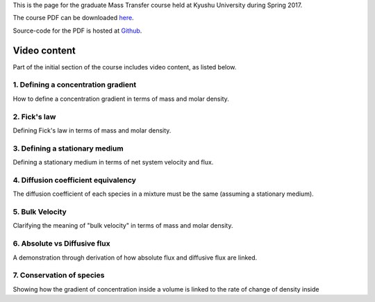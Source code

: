 .. title: Mass transfer
.. slug: mass-transfer
.. date: 2016-08-07 12:25:57 UTC+09:00
.. tags: Heat and Mass Transfer, Course, Lecture, Kyushu University, Flipped-classroom, videos, Youtube, Concentration gradients, Fick's law, Diffusion
.. category: 
.. link: 
.. description: The homepage for the Mass-transfer course at Kyushu University
.. type: text

This is the page for the graduate Mass Transfer course held at Kyushu University during Spring 2017.

The course PDF can be downloaded `here`_.

Source-code for the PDF is hosted at `Github`_.

.. _here: http://raw.githubusercontent.com/NanoScaleDesign/MassTransfer/master/mass_transfer.pdf
.. _Github: https://github.com/NanoScaleDesign/MassTransfer

Video content
=============

Part of the initial section of the course includes video content, as listed below.

1. Defining a concentration gradient
------------------------------------

How to define a concentration gradient in terms of mass and molar density.

.. media:: https://www.youtube.com/watch?v=-FLv0uxLrDI

2. Fick's law
-------------

Defining Fick's law in terms of mass and molar density.

.. media:: https://www.youtube.com/watch?v=fQnU-NN8OOc

3. Defining a stationary medium
-------------------------------

Defining a stationary medium in terms of net system velocity and flux.

.. media:: https://www.youtube.com/watch?v=F0deXOH_YEM

4. Diffusion coefficient equivalency
------------------------------------

The diffusion coefficient of each species in a mixture must be the same (assuming a stationary medium).

.. media:: https://www.youtube.com/watch?v=NTlR18NyqAE

5. Bulk Velocity
----------------

Clarifying the meaning of "bulk velocity" in terms of mass and molar density.

.. media:: https://www.youtube.com/watch?v=RFWU6_EJ-8o

6. Absolute vs Diffusive flux
-----------------------------

A demonstration through derivation of how absolute flux and diffusive flux are linked.

.. media:: https://www.youtube.com/watch?v=rBaNHbPdIx0

7. Conservation of species
--------------------------

Showing how the gradient of concentration inside a volume is linked to the rate of change of density inside

.. media:: https://www.youtube.com/watch?v=4KACai1gYzc
